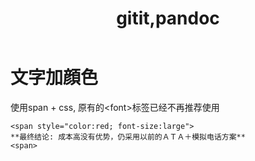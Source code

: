 #+title: gitit,pandoc

* 文字加顔色
使用span + css, 原有的<font>标签已经不再推荐使用

#+BEGIN_SRC 
  <span style="color:red; font-size:large"> 
  **最终结论: 成本高没有优势，仍采用以前的ＡＴＡ＋模拟电话方案**
  <span>
#+END_SRC
